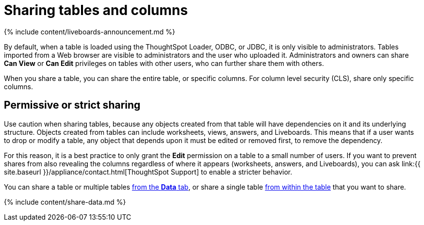 = Sharing tables and columns
:last_updated: 11/05/2021
:linkattrs:
:experimental:
:page-aliases: /admin/data-security/share-source-tables.adoc
:description: As an administrator, you can share view or edit access to any table.


{% include content/liveboards-announcement.md %}

By default, when a table is loaded using the ThoughtSpot Loader, ODBC, or JDBC, it is only visible to administrators.
Tables imported from a Web browser are visible to administrators and the user who uploaded it.
Administrators and owners can share *Can View* or *Can Edit* privileges on tables with other users, who can further share them with others.

When you share a table, you can share the entire table, or specific columns.
For column level security (CLS), share only specific columns.

== Permissive or strict sharing

Use caution when sharing tables, because any objects created from that table will have dependencies on it and its underlying structure.
Objects created from tables can include worksheets, views, answers, and Liveboards.
This means that if a user wants to drop or modify a table, any object that depends upon it must be edited or removed first, to remove the dependency.

For this reason, it is a best practice to only grant the *Edit* permission on a table to a small number of users.
If you want to prevent shares from also revealing the columns regardless of where it appears (worksheets, answers, and Liveboards), you can ask link:{{ site.baseurl }}/appliance/contact.html[ThoughtSpot Support] to enable a stricter behavior.

You can share a table or multiple tables <<share-datatab,from the *Data* tab>>, or share a single table <<share-dataset,from within the table>> that you want to share.

{% include content/share-data.md %}
